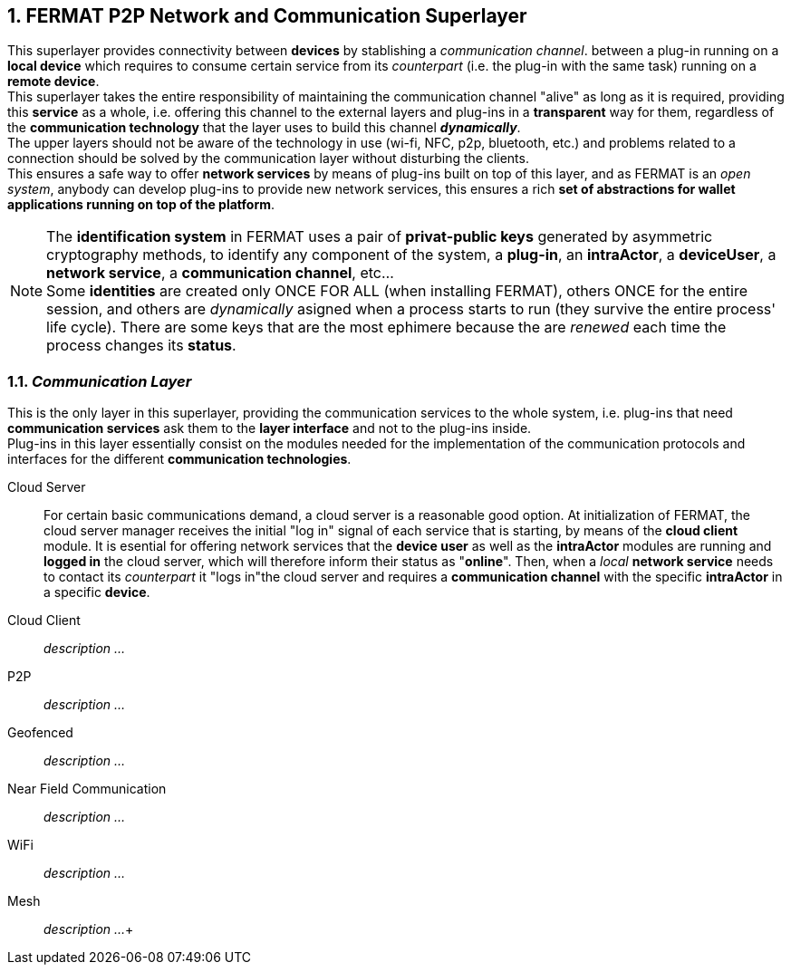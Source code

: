 :numbered:

== FERMAT P2P Network and Communication Superlayer
This superlayer provides connectivity between *devices* by stablishing a _communication channel_. between a plug-in running on a *local device* which requires to consume certain service from its _counterpart_ (i.e. the plug-in with the same task) running on a *remote device*. +
This superlayer takes the entire responsibility of maintaining the communication channel "alive" as long as it is required, providing this *service* as a whole, i.e. offering this channel to the external layers and plug-ins in a *transparent* way for them, regardless of the *communication technology* that the layer uses to build this channel *_dynamically_*. + 
The upper layers should not be aware of the technology in use (wi-fi, NFC, p2p, bluetooth, etc.) and problems related to a connection should be solved by the communication layer without disturbing the clients. +
This ensures a safe way to offer *network services* by means of plug-ins built on top of this layer, and as FERMAT is an _open system_, anybody can develop plug-ins to provide new network services, this ensures a rich *set of abstractions for wallet applications running on top of the platform*. +

NOTE: The *identification system* in FERMAT uses a pair of *privat-public keys* generated by asymmetric cryptography methods, to identify any component of the system, a *plug-in*, an *intraActor*, a *deviceUser*, a *network service*, a *communication channel*, etc... + 
Some *identities* are created only ONCE FOR ALL (when installing FERMAT), others ONCE for the entire session, and others are _dynamically_ asigned when a process starts to run (they survive the entire process' life cycle). There are some keys that are the most ephimere because the are _renewed_ each time the process changes its *status*.
 

[[communicationLayer]]
=== _Communication Layer_
This is the only layer in this superlayer, providing the communication services to the whole system, i.e. plug-ins that need *communication services* ask them to the *layer interface* and not to the plug-ins inside. +
Plug-ins in this layer essentially consist on the modules needed for the implementation of the communication protocols and interfaces for the different *communication technologies*.

Cloud Server :: 
For certain basic communications demand, a cloud server is a reasonable good option. At initialization of FERMAT, the cloud server manager receives the initial "log in" signal of each service that is starting, by means of the *cloud client* module. It is esential for offering network services that the *device user* as well as the *intraActor* modules are running and *logged in* the cloud server, which will therefore inform their status as "*online*". Then, when a _local_ *network service* needs to contact its _counterpart_ it "logs in"the cloud server and requires a *communication channel* with the specific *intraActor* in a specific *device*. 

Cloud Client :: _description ..._
P2P :: _description ..._
Geofenced :: _description ..._
Near Field Communication :: _description ..._
WiFi :: _description ..._
Mesh :: _description ..._+

